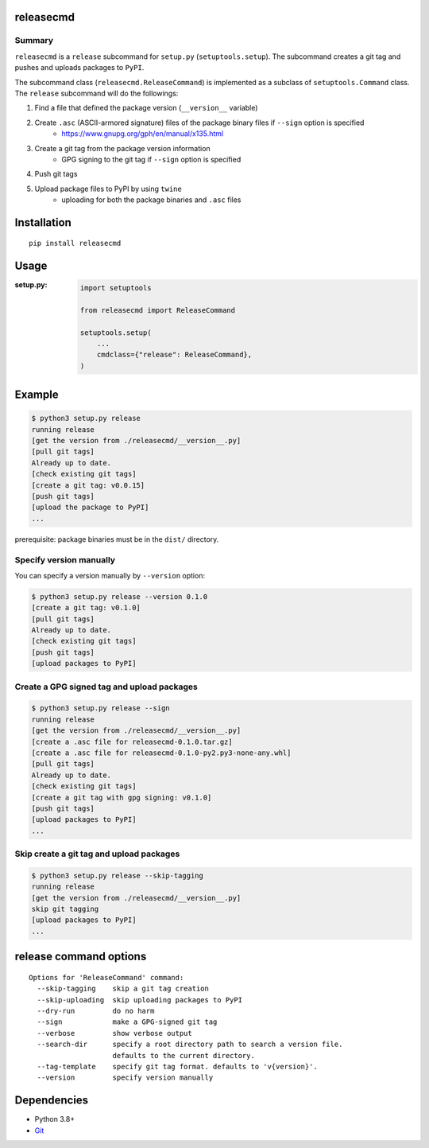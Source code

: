 releasecmd
============================================
.. image:: https://badge.fury.io/py/releasecmd.svg
    :target: https://badge.fury.io/py/releasecmd
    :alt: PyPI package version

.. image:: https://img.shields.io/pypi/pyversions/releasecmd.svg
    :target: https://pypi.org/project/releasecmd
    :alt: Supported Python versions

.. image:: https://github.com/thombashi/releasecmd/actions/workflows/ci.yml/badge.svg
    :target: https://github.com/thombashi/releasecmd/actions/workflows/ci.yml
    :alt: Lint result

Summary
---------
``releasecmd`` is a ``release`` subcommand for ``setup.py`` (``setuptools.setup``).
The subcommand creates a git tag and pushes and uploads packages to ``PyPI``.

The subcommand class (``releasecmd.ReleaseCommand``) is implemented as a subclass of ``setuptools.Command`` class.
The ``release`` subcommand will do the followings:

1. Find a file that defined the package version (``__version__`` variable)
2. Create ``.asc`` (ASCII-armored signature) files of the package binary files if ``--sign`` option is specified
    - https://www.gnupg.org/gph/en/manual/x135.html
3. Create a git tag from the package version information
    - GPG signing to the git tag if ``--sign`` option is specified
4. Push git tags
5. Upload package files to PyPI by using ``twine``
    - uploading for both the package binaries and ``.asc`` files

Installation
============================================
::

    pip install releasecmd


Usage
============================================

:setup.py:
    .. code-block:: python

        import setuptools

        from releasecmd import ReleaseCommand

        setuptools.setup(
            ...
            cmdclass={"release": ReleaseCommand},
        )


Example
============================================
.. code-block::

    $ python3 setup.py release
    running release
    [get the version from ./releasecmd/__version__.py]
    [pull git tags]
    Already up to date.
    [check existing git tags]
    [create a git tag: v0.0.15]
    [push git tags]
    [upload the package to PyPI]
    ...

prerequisite: package binaries must be in the ``dist/`` directory.


Specify version manually
------------------------------------------------------
You can specify a version manually by ``--version`` option:

.. code-block::

    $ python3 setup.py release --version 0.1.0
    [create a git tag: v0.1.0]
    [pull git tags]
    Already up to date.
    [check existing git tags]
    [push git tags]
    [upload packages to PyPI]


Create a GPG signed tag and upload packages
------------------------------------------------------
.. code-block::

    $ python3 setup.py release --sign
    running release
    [get the version from ./releasecmd/__version__.py]
    [create a .asc file for releasecmd-0.1.0.tar.gz]
    [create a .asc file for releasecmd-0.1.0-py2.py3-none-any.whl]
    [pull git tags]
    Already up to date.
    [check existing git tags]
    [create a git tag with gpg signing: v0.1.0]
    [push git tags]
    [upload packages to PyPI]
    ...

Skip create a git tag and upload packages
------------------------------------------------------
.. code-block::

    $ python3 setup.py release --skip-tagging
    running release
    [get the version from ./releasecmd/__version__.py]
    skip git tagging
    [upload packages to PyPI]
    ...


release command options
============================================
::

    Options for 'ReleaseCommand' command:
      --skip-tagging    skip a git tag creation
      --skip-uploading  skip uploading packages to PyPI
      --dry-run         do no harm
      --sign            make a GPG-signed git tag
      --verbose         show verbose output
      --search-dir      specify a root directory path to search a version file.
                        defaults to the current directory.
      --tag-template    specify git tag format. defaults to 'v{version}'.
      --version         specify version manually


Dependencies
============================================
- Python 3.8+
- `Git <https://git-scm.com/>`__
